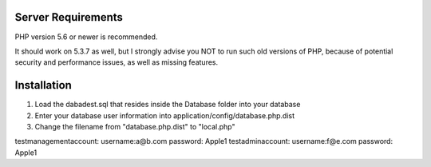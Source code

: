 *******************
Server Requirements
*******************

PHP version 5.6 or newer is recommended.

It should work on 5.3.7 as well, but I strongly advise you NOT to run
such old versions of PHP, because of potential security and performance
issues, as well as missing features.

************
Installation
************
1. Load the dabadest.sql that resides inside the Database folder into your database
2. Enter your database user information into application/config/database.php.dist
3. Change the filename from "database.php.dist" to "local.php"

testmanagementaccount: username:a@b.com password: Apple1
testadminaccount: username:f@e.com password: Apple1



